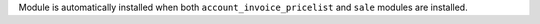 Module is automatically installed when both ``account_invoice_pricelist`` and
``sale`` modules are installed.
